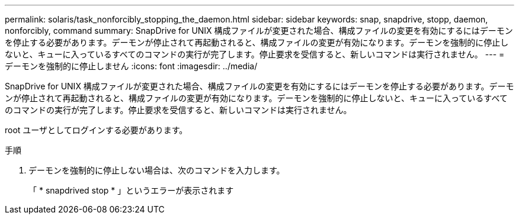 ---
permalink: solaris/task_nonforcibly_stopping_the_daemon.html 
sidebar: sidebar 
keywords: snap, snapdrive, stopp, daemon, nonforcibly, command 
summary: SnapDrive for UNIX 構成ファイルが変更された場合、構成ファイルの変更を有効にするにはデーモンを停止する必要があります。デーモンが停止されて再起動されると、構成ファイルの変更が有効になります。デーモンを強制的に停止しないと、キューに入っているすべてのコマンドの実行が完了します。停止要求を受信すると、新しいコマンドは実行されません。 
---
= デーモンを強制的に停止しません
:icons: font
:imagesdir: ../media/


[role="lead"]
SnapDrive for UNIX 構成ファイルが変更された場合、構成ファイルの変更を有効にするにはデーモンを停止する必要があります。デーモンが停止されて再起動されると、構成ファイルの変更が有効になります。デーモンを強制的に停止しないと、キューに入っているすべてのコマンドの実行が完了します。停止要求を受信すると、新しいコマンドは実行されません。

root ユーザとしてログインする必要があります。

.手順
. デーモンを強制的に停止しない場合は、次のコマンドを入力します。
+
「 * snapdrived stop * 」というエラーが表示されます


